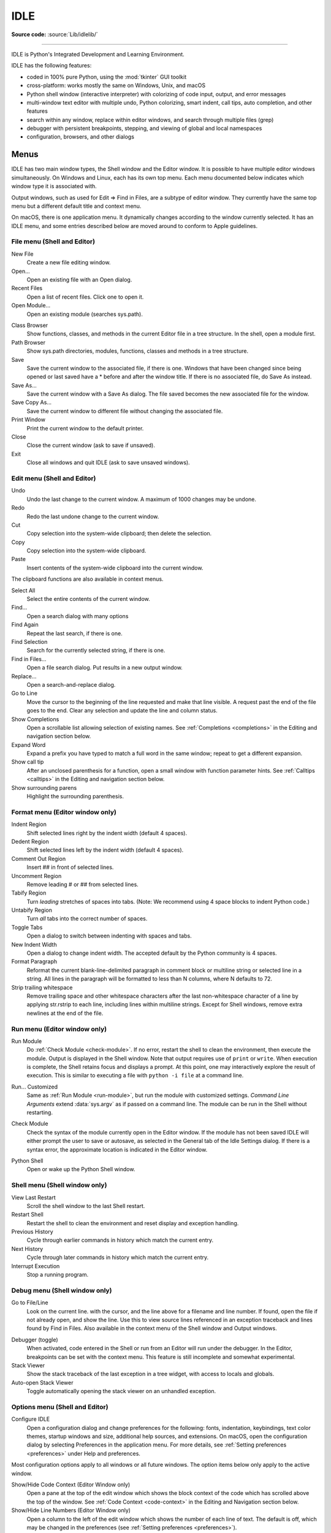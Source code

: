 .. _idle:

IDLE
====

.. moduleauthor:: Guido van Rossum <guido@python.org>

**Source code:** :source:`Lib/idlelib/`

.. index::
   single: IDLE
   single: Python Editor
   single: Integrated Development Environment

--------------

IDLE is Python's Integrated Development and Learning Environment.

IDLE has the following features:

* coded in 100% pure Python, using the :mod:`tkinter` GUI toolkit

* cross-platform: works mostly the same on Windows, Unix, and macOS

* Python shell window (interactive interpreter) with colorizing
  of code input, output, and error messages

* multi-window text editor with multiple undo, Python colorizing,
  smart indent, call tips, auto completion, and other features

* search within any window, replace within editor windows, and search
  through multiple files (grep)

* debugger with persistent breakpoints, stepping, and viewing
  of global and local namespaces

* configuration, browsers, and other dialogs

Menus
-----

IDLE has two main window types, the Shell window and the Editor window.  It is
possible to have multiple editor windows simultaneously.  On Windows and
Linux, each has its own top menu.  Each menu documented below indicates
which window type it is associated with.

Output windows, such as used for Edit => Find in Files, are a subtype of editor
window.  They currently have the same top menu but a different
default title and context menu.

On macOS, there is one application menu.  It dynamically changes according
to the window currently selected.  It has an IDLE menu, and some entries
described below are moved around to conform to Apple guidelines.

File menu (Shell and Editor)
^^^^^^^^^^^^^^^^^^^^^^^^^^^^

New File
   Create a new file editing window.

Open...
   Open an existing file with an Open dialog.

Recent Files
   Open a list of recent files.  Click one to open it.

Open Module...
   Open an existing module (searches sys.path).

.. index::
   single: Class browser
   single: Path browser

Class Browser
   Show functions, classes, and methods in the current Editor file in a
   tree structure.  In the shell, open a module first.

Path Browser
   Show sys.path directories, modules, functions, classes and methods in a
   tree structure.

Save
   Save the current window to the associated file, if there is one.  Windows
   that have been changed since being opened or last saved have a \* before
   and after the window title.  If there is no associated file,
   do Save As instead.

Save As...
   Save the current window with a Save As dialog.  The file saved becomes the
   new associated file for the window.

Save Copy As...
   Save the current window to different file without changing the associated
   file.

Print Window
   Print the current window to the default printer.

Close
   Close the current window (ask to save if unsaved).

Exit
   Close all windows and quit IDLE (ask to save unsaved windows).

Edit menu (Shell and Editor)
^^^^^^^^^^^^^^^^^^^^^^^^^^^^

Undo
   Undo the last change to the current window.  A maximum of 1000 changes may
   be undone.

Redo
   Redo the last undone change to the current window.

Cut
   Copy selection into the system-wide clipboard; then delete the selection.

Copy
   Copy selection into the system-wide clipboard.

Paste
   Insert contents of the system-wide clipboard into the current window.

The clipboard functions are also available in context menus.

Select All
   Select the entire contents of the current window.

Find...
   Open a search dialog with many options

Find Again
   Repeat the last search, if there is one.

Find Selection
   Search for the currently selected string, if there is one.

Find in Files...
   Open a file search dialog.  Put results in a new output window.

Replace...
   Open a search-and-replace dialog.

Go to Line
   Move the cursor to the beginning of the line requested and make that
   line visible.  A request past the end of the file goes to the end.
   Clear any selection and update the line and column status.

Show Completions
   Open a scrollable list allowing selection of existing names. See
   :ref:`Completions <completions>` in the Editing and navigation section below.

Expand Word
   Expand a prefix you have typed to match a full word in the same window;
   repeat to get a different expansion.

Show call tip
   After an unclosed parenthesis for a function, open a small window with
   function parameter hints.  See :ref:`Calltips <calltips>` in the
   Editing and navigation section below.

Show surrounding parens
   Highlight the surrounding parenthesis.

.. _format-menu:

Format menu (Editor window only)
^^^^^^^^^^^^^^^^^^^^^^^^^^^^^^^^

Indent Region
   Shift selected lines right by the indent width (default 4 spaces).

Dedent Region
   Shift selected lines left by the indent width (default 4 spaces).

Comment Out Region
   Insert ## in front of selected lines.

Uncomment Region
   Remove leading # or ## from selected lines.

Tabify Region
   Turn *leading* stretches of spaces into tabs. (Note: We recommend using
   4 space blocks to indent Python code.)

Untabify Region
   Turn *all* tabs into the correct number of spaces.

Toggle Tabs
   Open a dialog to switch between indenting with spaces and tabs.

New Indent Width
   Open a dialog to change indent width. The accepted default by the Python
   community is 4 spaces.

Format Paragraph
   Reformat the current blank-line-delimited paragraph in comment block or
   multiline string or selected line in a string.  All lines in the
   paragraph will be formatted to less than N columns, where N defaults to 72.

Strip trailing whitespace
   Remove trailing space and other whitespace characters after the last
   non-whitespace character of a line by applying str.rstrip to each line,
   including lines within multiline strings.  Except for Shell windows,
   remove extra newlines at the end of the file.

.. index::
   single: Run script

Run menu (Editor window only)
^^^^^^^^^^^^^^^^^^^^^^^^^^^^^

.. _run-module:

Run Module
   Do :ref:`Check Module <check-module>`.  If no error, restart the shell to clean the
   environment, then execute the module.  Output is displayed in the Shell
   window.  Note that output requires use of ``print`` or ``write``.
   When execution is complete, the Shell retains focus and displays a prompt.
   At this point, one may interactively explore the result of execution.
   This is similar to executing a file with ``python -i file`` at a command
   line.

.. _run-custom:

Run... Customized
   Same as :ref:`Run Module <run-module>`, but run the module with customized
   settings.  *Command Line Arguments* extend :data:`sys.argv` as if passed
   on a command line. The module can be run in the Shell without restarting.

.. _check-module:

Check Module
   Check the syntax of the module currently open in the Editor window. If the
   module has not been saved IDLE will either prompt the user to save or
   autosave, as selected in the General tab of the Idle Settings dialog.  If
   there is a syntax error, the approximate location is indicated in the
   Editor window.

.. _python-shell:

Python Shell
   Open or wake up the Python Shell window.


Shell menu (Shell window only)
^^^^^^^^^^^^^^^^^^^^^^^^^^^^^^

View Last Restart
  Scroll the shell window to the last Shell restart.

Restart Shell
  Restart the shell to clean the environment and reset display and exception handling.

Previous History
  Cycle through earlier commands in history which match the current entry.

Next History
  Cycle through later commands in history which match the current entry.

Interrupt Execution
  Stop a running program.

Debug menu (Shell window only)
^^^^^^^^^^^^^^^^^^^^^^^^^^^^^^

Go to File/Line
   Look on the current line. with the cursor, and the line above for a filename
   and line number.  If found, open the file if not already open, and show the
   line.  Use this to view source lines referenced in an exception traceback
   and lines found by Find in Files. Also available in the context menu of
   the Shell window and Output windows.

.. index::
   single: debugger
   single: stack viewer

Debugger (toggle)
   When activated, code entered in the Shell or run from an Editor will run
   under the debugger.  In the Editor, breakpoints can be set with the context
   menu.  This feature is still incomplete and somewhat experimental.

Stack Viewer
   Show the stack traceback of the last exception in a tree widget, with
   access to locals and globals.

Auto-open Stack Viewer
   Toggle automatically opening the stack viewer on an unhandled exception.

Options menu (Shell and Editor)
^^^^^^^^^^^^^^^^^^^^^^^^^^^^^^^

Configure IDLE
   Open a configuration dialog and change preferences for the following:
   fonts, indentation, keybindings, text color themes, startup windows and
   size, additional help sources, and extensions.  On macOS, open the
   configuration dialog by selecting Preferences in the application
   menu. For more details, see
   :ref:`Setting preferences <preferences>` under Help and preferences.

Most configuration options apply to all windows or all future windows.
The option items below only apply to the active window.

Show/Hide Code Context (Editor Window only)
   Open a pane at the top of the edit window which shows the block context
   of the code which has scrolled above the top of the window.  See
   :ref:`Code Context <code-context>` in the Editing and Navigation section
   below.

Show/Hide Line Numbers (Editor Window only)
   Open a column to the left of the edit window which shows the number
   of each line of text.  The default is off, which may be changed in the
   preferences (see :ref:`Setting preferences <preferences>`).

Zoom/Restore Height
   Toggles the window between normal size and maximum height. The initial size
   defaults to 40 lines by 80 chars unless changed on the General tab of the
   Configure IDLE dialog.  The maximum height for a screen is determined by
   momentarily maximizing a window the first time one is zoomed on the screen.
   Changing screen settings may invalidate the saved height.  This toggle has
   no effect when a window is maximized.

Window menu (Shell and Editor)
^^^^^^^^^^^^^^^^^^^^^^^^^^^^^^

Lists the names of all open windows; select one to bring it to the foreground
(deiconifying it if necessary).

Help menu (Shell and Editor)
^^^^^^^^^^^^^^^^^^^^^^^^^^^^

About IDLE
   Display version, copyright, license, credits, and more.

IDLE Help
   Display this IDLE document, detailing the menu options, basic editing and
   navigation, and other tips.

Python Docs
   Access local Python documentation, if installed, or start a web browser
   and open docs.python.org showing the latest Python documentation.

Turtle Demo
   Run the turtledemo module with example Python code and turtle drawings.

Additional help sources may be added here with the Configure IDLE dialog under
the General tab. See the :ref:`Help sources <help-sources>` subsection below
for more on Help menu choices.

.. index::
   single: Cut
   single: Copy
   single: Paste
   single: Set Breakpoint
   single: Clear Breakpoint
   single: breakpoints

Context Menus
^^^^^^^^^^^^^^^^^^^^^^^^^^

Open a context menu by right-clicking in a window (Control-click on macOS).
Context menus have the standard clipboard functions also on the Edit menu.

Cut
   Copy selection into the system-wide clipboard; then delete the selection.

Copy
   Copy selection into the system-wide clipboard.

Paste
   Insert contents of the system-wide clipboard into the current window.

Editor windows also have breakpoint functions.  Lines with a breakpoint set are
specially marked.  Breakpoints only have an effect when running under the
debugger.  Breakpoints for a file are saved in the user's ``.idlerc``
directory.

Set Breakpoint
   Set a breakpoint on the current line.

Clear Breakpoint
   Clear the breakpoint on that line.

Shell and Output windows also have the following.

Go to file/line
   Same as in Debug menu.

The Shell window also has an output squeezing facility explained in the *Python
Shell window* subsection below.

Squeeze
   If the cursor is over an output line, squeeze all the output between
   the code above and the prompt below down to a 'Squeezed text' label.


.. _editing-and-navigation:

Editing and navigation
----------------------

Editor windows
^^^^^^^^^^^^^^

IDLE may open editor windows when it starts, depending on settings
and how you start IDLE.  Thereafter, use the File menu.  There can be only
one open editor window for a given file.

The title bar contains the name of the file, the full path, and the version
of Python and IDLE running the window.  The status bar contains the line
number ('Ln') and column number ('Col').  Line numbers start with 1;
column numbers with 0.

IDLE assumes that files with a known .py* extension contain Python code
and that other files do not.  Run Python code with the Run menu.

Key bindings
^^^^^^^^^^^^

In this section, 'C' refers to the :kbd:`Control` key on Windows and Unix and
the :kbd:`Command` key on macOS.

* :kbd:`Backspace` deletes to the left; :kbd:`Del` deletes to the right

* :kbd:`C-Backspace` delete word left; :kbd:`C-Del` delete word to the right

* Arrow keys and :kbd:`Page Up`/:kbd:`Page Down` to move around

* :kbd:`C-LeftArrow` and :kbd:`C-RightArrow` moves by words

* :kbd:`Home`/:kbd:`End` go to begin/end of line

* :kbd:`C-Home`/:kbd:`C-End` go to begin/end of file

* Some useful Emacs bindings are inherited from Tcl/Tk:

   * :kbd:`C-a` beginning of line

   * :kbd:`C-e` end of line

   * :kbd:`C-k` kill line (but doesn't put it in clipboard)

   * :kbd:`C-l` center window around the insertion point

   * :kbd:`C-b` go backward one character without deleting (usually you can
     also use the cursor key for this)

   * :kbd:`C-f` go forward one character without deleting (usually you can
     also use the cursor key for this)

   * :kbd:`C-p` go up one line (usually you can also use the cursor key for
     this)

   * :kbd:`C-d` delete next character

Standard keybindings (like :kbd:`C-c` to copy and :kbd:`C-v` to paste)
may work.  Keybindings are selected in the Configure IDLE dialog.

Automatic indentation
^^^^^^^^^^^^^^^^^^^^^

After a block-opening statement, the next line is indented by 4 spaces (in the
Python Shell window by one tab).  After certain keywords (break, return etc.)
the next line is dedented.  In leading indentation, :kbd:`Backspace` deletes up
to 4 spaces if they are there. :kbd:`Tab` inserts spaces (in the Python
Shell window one tab), number depends on Indent width. Currently, tabs
are restricted to four spaces due to Tcl/Tk limitations.

See also the indent/dedent region commands on the
:ref:`Format menu <format-menu>`.

.. _completions:

Completions
^^^^^^^^^^^

Completions are supplied, when requested and available, for module
names, attributes of classes or functions, or filenames.  Each request
method displays a completion box with existing names.  (See tab
completions below for an exception.) For any box, change the name
being completed and the item highlighted in the box by
typing and deleting characters; by hitting :kbd:`Up`, :kbd:`Down`,
:kbd:`PageUp`, :kbd:`PageDown`, :kbd:`Home`, and :kbd:`End` keys;
and by a single click within the box.  Close the box with :kbd:`Escape`,
:kbd:`Enter`, and double :kbd:`Tab` keys or clicks outside the box.
A double click within the box selects and closes.

One way to open a box is to type a key character and wait for a
predefined interval.  This defaults to 2 seconds; customize it
in the settings dialog.  (To prevent auto popups, set the delay to a
large number of milliseconds, such as 100000000.) For imported module
names or class or function attributes, type '.'.
For filenames in the root directory, type :data:`os.sep` or
:data:`os.altsep` immediately after an opening quote.  (On Windows,
one can specify a drive first.)  Move into subdirectories by typing a
directory name and a separator.

Instead of waiting, or after a box is closed, open a completion box
immediately with Show Completions on the Edit menu.  The default hot
key is :kbd:`C-space`.  If one types a prefix for the desired name
before opening the box, the first match or near miss is made visible.
The result is the same as if one enters a prefix
after the box is displayed.  Show Completions after a quote completes
filenames in the current directory instead of a root directory.

Hitting :kbd:`Tab` after a prefix usually has the same effect as Show
Completions.  (With no prefix, it indents.)  However, if there is only
one match to the prefix, that match is immediately added to the editor
text without opening a box.

Invoking 'Show Completions', or hitting :kbd:`Tab` after a prefix,
outside of a string and without a preceding '.' opens a box with
keywords, builtin names, and available module-level names.

When editing code in an editor (as oppose to Shell), increase the
available module-level names by running your code
and not restarting the Shell thereafter.  This is especially useful
after adding imports at the top of a file.  This also increases
possible attribute completions.

Completion boxes intially exclude names beginning with '_' or, for
modules, not included in '__all__'.  The hidden names can be accessed
by typing '_' after '.', either before or after the box is opened.

.. _calltips:

Calltips
^^^^^^^^

A calltip is shown automatically when one types :kbd:`(` after the name
of an *accessible* function.  A function name expression may include
dots and subscripts.  A calltip remains until it is clicked, the cursor
is moved out of the argument area, or :kbd:`)` is typed.  Whenever the
cursor is in the argument part of a definition, select Edit and "Show
Call Tip" on the menu or enter its shortcut to display a calltip.

The calltip consists of the function's signature and docstring up to
the latter's first blank line or the fifth non-blank line.  (Some builtin
functions lack an accessible signature.)  A '/' or '*' in the signature
indicates that the preceding or following arguments are passed by
position or name (keyword) only.  Details are subject to change.

In Shell, the accessible functions depends on what modules have been
imported into the user process, including those imported by Idle itself,
and which definitions have been run, all since the last restart.

For example, restart the Shell and enter ``itertools.count(``.  A calltip
appears because Idle imports itertools into the user process for its own
use.  (This could change.)  Enter ``turtle.write(`` and nothing appears.
Idle does not itself import turtle.  The menu entry and shortcut also do
nothing.  Enter ``import turtle``.  Thereafter, ``turtle.write(``
will display a calltip.

In an editor, import statements have no effect until one runs the file.
One might want to run a file after writing import statements, after
adding function definitions, or after opening an existing file.

.. _code-context:

Code Context
^^^^^^^^^^^^

Within an editor window containing Python code, code context can be toggled
in order to show or hide a pane at the top of the window.  When shown, this
pane freezes the opening lines for block code, such as those beginning with
``class``, ``def``, or ``if`` keywords, that would have otherwise scrolled
out of view.  The size of the pane will be expanded and contracted as needed
to show the all current levels of context, up to the maximum number of
lines defined in the Configure IDLE dialog (which defaults to 15).  If there
are no current context lines and the feature is toggled on, a single blank
line will display.  Clicking on a line in the context pane will move that
line to the top of the editor.

The text and background colors for the context pane can be configured under
the Highlights tab in the Configure IDLE dialog.

Python Shell window
^^^^^^^^^^^^^^^^^^^

With IDLE's Shell, one enters, edits, and recalls complete statements.
Most consoles and terminals only work with a single physical line at a time.

When one pastes code into Shell, it is not compiled and possibly executed
until one hits :kbd:`Return`.  One may edit pasted code first.
If one pastes more that one statement into Shell, the result will be a
:exc:`SyntaxError` when multiple statements are compiled as if they were one.

The editing features described in previous subsections work when entering
code interactively.  IDLE's Shell window also responds to the following keys.

* :kbd:`C-c` interrupts executing command

* :kbd:`C-d` sends end-of-file; closes window if typed at a ``>>>`` prompt

* :kbd:`Alt-/` (Expand word) is also useful to reduce typing

  Command history

  * :kbd:`Alt-p` retrieves previous command matching what you have typed. On
    macOS use :kbd:`C-p`.

  * :kbd:`Alt-n` retrieves next. On macOS use :kbd:`C-n`.

  * :kbd:`Return` while on any previous command retrieves that command

Text colors
^^^^^^^^^^^

Idle defaults to black on white text, but colors text with special meanings.
For the shell, these are shell output, shell error, user output, and
user error.  For Python code, at the shell prompt or in an editor, these are
keywords, builtin class and function names, names following ``class`` and
``def``, strings, and comments. For any text window, these are the cursor (when
present), found text (when possible), and selected text.

Text coloring is done in the background, so uncolorized text is occasionally
visible.  To change the color scheme, use the Configure IDLE dialog
Highlighting tab.  The marking of debugger breakpoint lines in the editor and
text in popups and dialogs is not user-configurable.


Startup and code execution
--------------------------

Upon startup with the ``-s`` option, IDLE will execute the file referenced by
the environment variables :envvar:`IDLESTARTUP` or :envvar:`PYTHONSTARTUP`.
IDLE first checks for ``IDLESTARTUP``; if ``IDLESTARTUP`` is present the file
referenced is run.  If ``IDLESTARTUP`` is not present, IDLE checks for
``PYTHONSTARTUP``.  Files referenced by these environment variables are
convenient places to store functions that are used frequently from the IDLE
shell, or for executing import statements to import common modules.

In addition, ``Tk`` also loads a startup file if it is present.  Note that the
Tk file is loaded unconditionally.  This additional file is ``.Idle.py`` and is
looked for in the user's home directory.  Statements in this file will be
executed in the Tk namespace, so this file is not useful for importing
functions to be used from IDLE's Python shell.

Command line usage
^^^^^^^^^^^^^^^^^^

.. code-block:: none

   idle.py [-c command] [-d] [-e] [-h] [-i] [-r file] [-s] [-t title] [-] [arg] ...

   -c command  run command in the shell window
   -d          enable debugger and open shell window
   -e          open editor window
   -h          print help message with legal combinations and exit
   -i          open shell window
   -r file     run file in shell window
   -s          run $IDLESTARTUP or $PYTHONSTARTUP first, in shell window
   -t title    set title of shell window
   -           run stdin in shell (- must be last option before args)

If there are arguments:

* If ``-``, ``-c``, or ``r`` is used, all arguments are placed in
  ``sys.argv[1:...]`` and ``sys.argv[0]`` is set to ``''``, ``'-c'``,
  or ``'-r'``.  No editor window is opened, even if that is the default
  set in the Options dialog.

* Otherwise, arguments are files opened for editing and
  ``sys.argv`` reflects the arguments passed to IDLE itself.

Startup failure
^^^^^^^^^^^^^^^

IDLE uses a socket to communicate between the IDLE GUI process and the user
code execution process.  A connection must be established whenever the Shell
starts or restarts.  (The latter is indicated by a divider line that says
'RESTART'). If the user process fails to connect to the GUI process, it
usually displays a ``Tk`` error box with a 'cannot connect' message
that directs the user here.  It then exits.

One specific connection failure on Unix systems results from
misconfigured masquerading rules somewhere in a system's network setup.
When IDLE is started from a terminal, one will see a message starting
with ``** Invalid host:``.
The valid value is ``127.0.0.1 (idlelib.rpc.LOCALHOST)``.
One can diagnose with ``tcpconnect -irv 127.0.0.1 6543`` in one
terminal window and ``tcplisten <same args>`` in another.

A common cause of failure is a user-written file with the same name as a
standard library module, such as *random.py* and *tkinter.py*. When such a
file is located in the same directory as a file that is about to be run,
IDLE cannot import the stdlib file.  The current fix is to rename the
user file.

Though less common than in the past, an antivirus or firewall program may
stop the connection.  If the program cannot be taught to allow the
connection, then it must be turned off for IDLE to work.  It is safe to
allow this internal connection because no data is visible on external
ports.  A similar problem is a network mis-configuration that blocks
connections.

Python installation issues occasionally stop IDLE: multiple versions can
clash, or a single installation might need admin access.  If one undo the
clash, or cannot or does not want to run as admin, it might be easiest to
completely remove Python and start over.

A zombie pythonw.exe process could be a problem.  On Windows, use Task
Manager to check for one and stop it if there is.  Sometimes a restart
initiated by a program crash or Keyboard Interrupt (control-C) may fail
to connect.  Dismissing the error box or using Restart Shell on the Shell
menu may fix a temporary problem.

When IDLE first starts, it attempts to read user configuration files in
``~/.idlerc/`` (~ is one's home directory).  If there is a problem, an error
message should be displayed.  Leaving aside random disk glitches, this can
be prevented by never editing the files by hand.  Instead, use the
configuration dialog, under Options.  Once there is an error in a user
configuration file, the best solution may be to delete it and start over
with the settings dialog.

If IDLE quits with no message, and it was not started from a console, try
starting it from a console or terminal (``python -m idlelib``) and see if
this results in an error message.

On Unix-based systems with tcl/tk older than ``8.6.11`` (see
``About IDLE``) certain characters of certain fonts can cause
a tk failure with a message to the terminal.  This can happen either
if one starts IDLE to edit a file with such a character or later
when entering such a character.  If one cannot upgrade tcl/tk,
then re-configure IDLE to use a font that works better.

Running user code
^^^^^^^^^^^^^^^^^

With rare exceptions, the result of executing Python code with IDLE is
intended to be the same as executing the same code by the default method,
directly with Python in a text-mode system console or terminal window.
However, the different interface and operation occasionally affect
visible results.  For instance, ``sys.modules`` starts with more entries,
and ``threading.activeCount()`` returns 2 instead of 1.

By default, IDLE runs user code in a separate OS process rather than in
the user interface process that runs the shell and editor.  In the execution
process, it replaces ``sys.stdin``, ``sys.stdout``, and ``sys.stderr``
with objects that get input from and send output to the Shell window.
The original values stored in ``sys.__stdin__``, ``sys.__stdout__``, and
``sys.__stderr__`` are not touched, but may be ``None``.

Sending print output from one process to a text widget in another is
slower than printing to a system terminal in the same process.
This has the most effect when printing multiple arguments, as the string
for each argument, each separator, the newline are sent separately.
For development, this is usually not a problem, but if one wants to
print faster in IDLE, format and join together everything one wants
displayed together and then print a single string.  Both format strings
and :meth:`str.join` can help combine fields and lines.

IDLE's standard stream replacements are not inherited by subprocesses
created in the execution process, whether directly by user code or by
modules such as multiprocessing.  If such subprocess use ``input`` from
sys.stdin or ``print`` or ``write`` to sys.stdout or sys.stderr,
IDLE should be started in a command line window.  The secondary subprocess
will then be attached to that window for input and output.

If ``sys`` is reset by user code, such as with ``importlib.reload(sys)``,
IDLE's changes are lost and input from the keyboard and output to the screen
will not work correctly.

When Shell has the focus, it controls the keyboard and screen.  This is
normally transparent, but functions that directly access the keyboard
and screen will not work.  These include system-specific functions that
determine whether a key has been pressed and if so, which.

The IDLE code running in the execution process adds frames to the call stack
that would not be there otherwise.  IDLE wraps ``sys.getrecursionlimit`` and
``sys.setrecursionlimit`` to reduce the effect of the additional stack
frames.

When user code raises SystemExit either directly or by calling sys.exit,
IDLE returns to a Shell prompt instead of exiting.

User output in Shell
^^^^^^^^^^^^^^^^^^^^

When a program outputs text, the result is determined by the
corresponding output device.  When IDLE executes user code, ``sys.stdout``
and ``sys.stderr`` are connected to the display area of IDLE's Shell.  Some of
its features are inherited from the underlying Tk Text widget.  Others
are programmed additions.  Where it matters, Shell is designed for development
rather than production runs.

For instance, Shell never throws away output.  A program that sends unlimited
output to Shell will eventually fill memory, resulting in a memory error.
In contrast, some system text windows only keep the last n lines of output.
A Windows console, for instance, keeps a user-settable 1 to 9999 lines,
with 300 the default.

A Tk Text widget, and hence IDLE's Shell, displays characters (codepoints) in
the BMP (Basic Multilingual Plane) subset of Unicode.  Which characters are
displayed with a proper glyph and which with a replacement box depends on the
operating system and installed fonts.  Tab characters cause the following text
to begin after the next tab stop. (They occur every 8 'characters').  Newline
characters cause following text to appear on a new line.  Other control
characters are ignored or displayed as a space, box, or something else,
depending on the operating system and font.  (Moving the text cursor through
such output with arrow keys may exhibit some surprising spacing behavior.) ::

   >>> s = 'a\tb\a<\x02><\r>\bc\nd'  # Enter 22 chars.
   >>> len(s)
   14
   >>> s  # Display repr(s)
   'a\tb\x07<\x02><\r>\x08c\nd'
   >>> print(s, end='')  # Display s as is.
   # Result varies by OS and font.  Try it.

The ``repr`` function is used for interactive echo of expression
values.  It returns an altered version of the input string in which
control codes, some BMP codepoints, and all non-BMP codepoints are
replaced with escape codes. As demonstrated above, it allows one to
identify the characters in a string, regardless of how they are displayed.

Normal and error output are generally kept separate (on separate lines)
from code input and each other.  They each get different highlight colors.

For SyntaxError tracebacks, the normal '^' marking where the error was
detected is replaced by coloring the text with an error highlight.
When code run from a file causes other exceptions, one may right click
on a traceback line to jump to the corresponding line in an IDLE editor.
The file will be opened if necessary.

Shell has a special facility for squeezing output lines down to a
'Squeezed text' label.  This is done automatically
for output over N lines (N = 50 by default).
N can be changed in the PyShell section of the General
page of the Settings dialog.  Output with fewer lines can be squeezed by
right clicking on the output.  This can be useful lines long enough to slow
down scrolling.

Squeezed output is expanded in place by double-clicking the label.
It can also be sent to the clipboard or a separate view window by
right-clicking the label.

Developing tkinter applications
^^^^^^^^^^^^^^^^^^^^^^^^^^^^^^^

IDLE is intentionally different from standard Python in order to
facilitate development of tkinter programs.  Enter ``import tkinter as tk;
root = tk.Tk()`` in standard Python and nothing appears.  Enter the same
in IDLE and a tk window appears.  In standard Python, one must also enter
``root.update()`` to see the window.  IDLE does the equivalent in the
background, about 20 times a second, which is about every 50 milliseconds.
Next enter ``b = tk.Button(root, text='button'); b.pack()``.  Again,
nothing visibly changes in standard Python until one enters ``root.update()``.

Most tkinter programs run ``root.mainloop()``, which usually does not
return until the tk app is destroyed.  If the program is run with
``python -i`` or from an IDLE editor, a ``>>>`` shell prompt does not
appear until ``mainloop()`` returns, at which time there is nothing left
to interact with.

When running a tkinter program from an IDLE editor, one can comment out
the mainloop call.  One then gets a shell prompt immediately and can
interact with the live application.  One just has to remember to
re-enable the mainloop call when running in standard Python.

Running without a subprocess
^^^^^^^^^^^^^^^^^^^^^^^^^^^^

By default, IDLE executes user code in a separate subprocess via a socket,
which uses the internal loopback interface.  This connection is not
externally visible and no data is sent to or received from the Internet.
If firewall software complains anyway, you can ignore it.

If the attempt to make the socket connection fails, Idle will notify you.
Such failures are sometimes transient, but if persistent, the problem
may be either a firewall blocking the connection or misconfiguration of
a particular system.  Until the problem is fixed, one can run Idle with
the -n command line switch.

If IDLE is started with the -n command line switch it will run in a
single process and will not create the subprocess which runs the RPC
Python execution server.  This can be useful if Python cannot create
the subprocess or the RPC socket interface on your platform.  However,
in this mode user code is not isolated from IDLE itself.  Also, the
environment is not restarted when Run/Run Module (F5) is selected.  If
your code has been modified, you must reload() the affected modules and
re-import any specific items (e.g. from foo import baz) if the changes
are to take effect.  For these reasons, it is preferable to run IDLE
with the default subprocess if at all possible.

.. deprecated:: 3.4


Help and preferences
--------------------

.. _help-sources:

Help sources
^^^^^^^^^^^^

Help menu entry "IDLE Help" displays a formatted html version of the
IDLE chapter of the Library Reference.  The result, in a read-only
tkinter text window, is close to what one sees in a web browser.
Navigate through the text with a mousewheel,
the scrollbar, or up and down arrow keys held down.
Or click the TOC (Table of Contents) button and select a section
header in the opened box.

Help menu entry "Python Docs" opens the extensive sources of help,
including tutorials, available at ``docs.python.org/x.y``, where 'x.y'
is the currently running Python version.  If your system
has an off-line copy of the docs (this may be an installation option),
that will be opened instead.

Selected URLs can be added or removed from the help menu at any time using the
General tab of the Configure IDLE dialog.

.. _preferences:

Setting preferences
^^^^^^^^^^^^^^^^^^^

The font preferences, highlighting, keys, and general preferences can be
changed via Configure IDLE on the Option menu.
Non-default user settings are saved in a ``.idlerc`` directory in the user's
home directory.  Problems caused by bad user configuration files are solved
by editing or deleting one or more of the files in ``.idlerc``.

On the Font tab, see the text sample for the effect of font face and size
on multiple characters in multiple languages.  Edit the sample to add
other characters of personal interest.  Use the sample to select
monospaced fonts.  If particular characters have problems in Shell or an
editor, add them to the top of the sample and try changing first size
and then font.

On the Highlights and Keys tab, select a built-in or custom color theme
and key set.  To use a newer built-in color theme or key set with older
IDLEs, save it as a new custom theme or key set and it well be accessible
to older IDLEs.

IDLE on macOS
^^^^^^^^^^^^^

Under System Preferences: Dock, one can set "Prefer tabs when opening
documents" to "Always".  This setting is not compatible with the tk/tkinter
GUI framework used by IDLE, and it breaks a few IDLE features.

Extensions
^^^^^^^^^^

IDLE contains an extension facility.  Preferences for extensions can be
changed with the Extensions tab of the preferences dialog. See the
beginning of config-extensions.def in the idlelib directory for further
information.  The only current default extension is zzdummy, an example
also used for testing.
